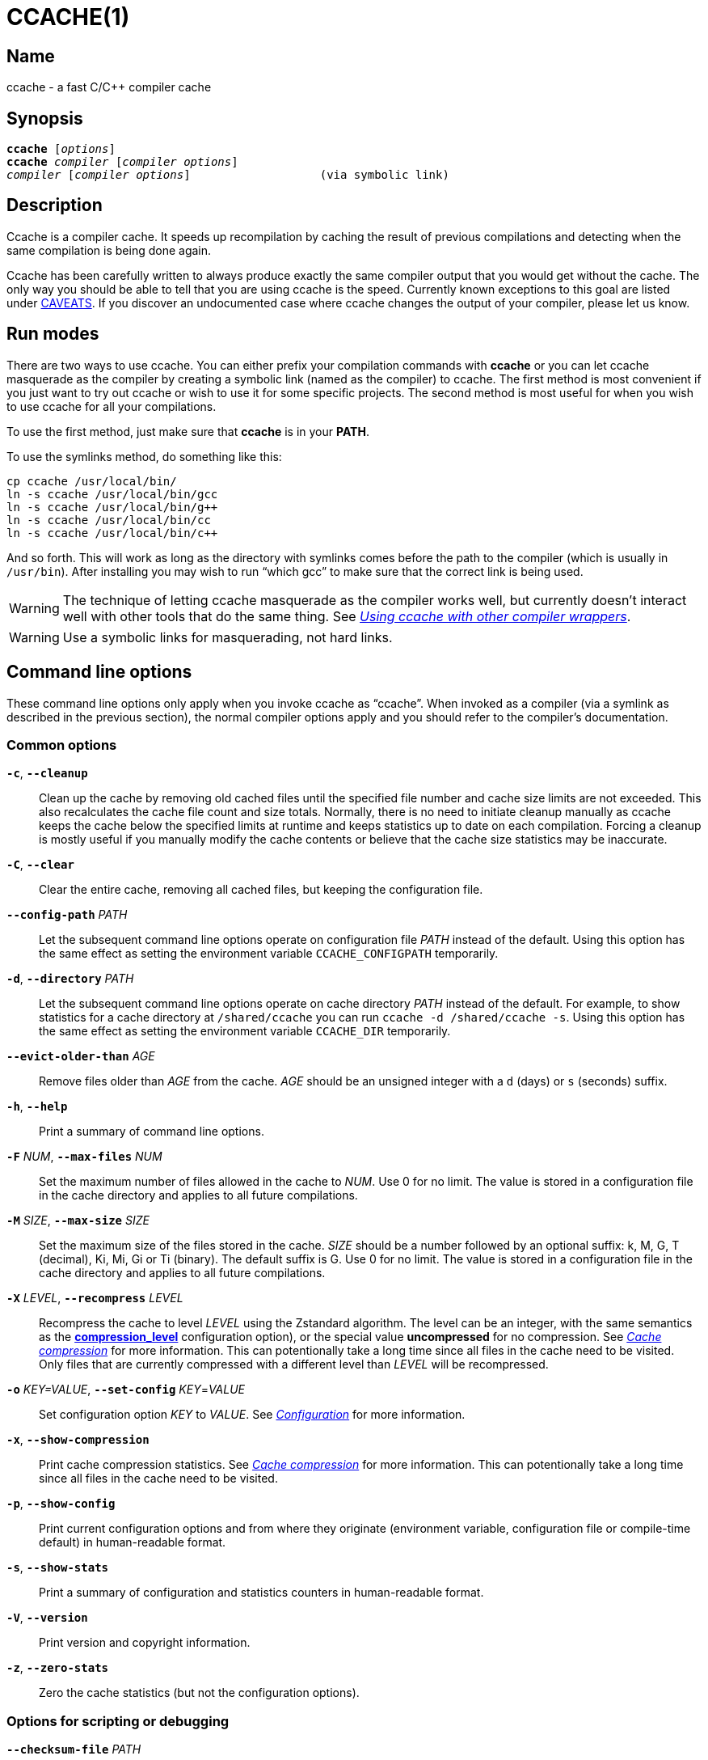 CCACHE(1)
=========
:man source:  ccache
:man version: {revnumber}
:man manual:  ccache Manual


Name
----

ccache - a fast C/C++ compiler cache


Synopsis
--------

[verse]
*ccache* [_options_]
*ccache* _compiler_ [_compiler options_]
_compiler_ [_compiler options_]                   (via symbolic link)


Description
-----------

Ccache is a compiler cache. It speeds up recompilation by caching the result of
previous compilations and detecting when the same compilation is being done
again.

Ccache has been carefully written to always produce exactly the same compiler
output that you would get without the cache. The only way you should be able to
tell that you are using ccache is the speed. Currently known exceptions to this
goal are listed under <<_caveats,CAVEATS>>. If you discover an undocumented case
where ccache changes the output of your compiler, please let us know.


Run modes
---------

There are two ways to use ccache. You can either prefix your compilation
commands with *ccache* or you can let ccache masquerade as the compiler by
creating a symbolic link (named as the compiler) to ccache. The first method is
most convenient if you just want to try out ccache or wish to use it for some
specific projects. The second method is most useful for when you wish to use
ccache for all your compilations.

To use the first method, just make sure that *ccache* is in your *PATH*.

To use the symlinks method, do something like this:

-------------------------------------------------------------------------------
cp ccache /usr/local/bin/
ln -s ccache /usr/local/bin/gcc
ln -s ccache /usr/local/bin/g++
ln -s ccache /usr/local/bin/cc
ln -s ccache /usr/local/bin/c++
-------------------------------------------------------------------------------

And so forth. This will work as long as the directory with symlinks comes
before the path to the compiler (which is usually in `/usr/bin`). After
installing you may wish to run ``which gcc'' to make sure that the correct link
is being used.

WARNING: The technique of letting ccache masquerade as the compiler works well,
but currently doesn't interact well with other tools that do the same thing.
See _<<_using_ccache_with_other_compiler_wrappers,Using ccache with other
compiler wrappers>>_.

WARNING: Use a symbolic links for masquerading, not hard links.

Command line options
--------------------

These command line options only apply when you invoke ccache as ``ccache''.
When invoked as a compiler (via a symlink as described in the previous
section), the normal compiler options apply and you should refer to the
compiler's documentation.


Common options
~~~~~~~~~~~~~~

*`-c`*, *`--cleanup`*::

    Clean up the cache by removing old cached files until the specified file
    number and cache size limits are not exceeded. This also recalculates the
    cache file count and size totals. Normally, there is no need to initiate
    cleanup manually as ccache keeps the cache below the specified limits at
    runtime and keeps statistics up to date on each compilation. Forcing a
    cleanup is mostly useful if you manually modify the cache contents or
    believe that the cache size statistics may be inaccurate.

*`-C`*, *`--clear`*::

    Clear the entire cache, removing all cached files, but keeping the
    configuration file.

*`--config-path`* _PATH_::

    Let the subsequent command line options operate on configuration file
    _PATH_ instead of the default. Using this option has the same effect as
    setting the environment variable `CCACHE_CONFIGPATH` temporarily.

*`-d`*, *`--directory`* _PATH_::

    Let the subsequent command line options operate on cache directory _PATH_
    instead of the default. For example, to show statistics for a cache
    directory at `/shared/ccache` you can run `ccache -d /shared/ccache -s`.
    Using this option has the same effect as setting the environment variable
    `CCACHE_DIR` temporarily.

*`--evict-older-than`* _AGE_::

    Remove files older than _AGE_ from the cache. _AGE_ should be an unsigned
    integer with a `d` (days) or `s` (seconds) suffix.

*`-h`*, *`--help`*::

    Print a summary of command line options.

*`-F`* _NUM_, *`--max-files`* _NUM_::

    Set the maximum number of files allowed in the cache to _NUM_. Use 0 for no
    limit. The value is stored in a configuration file in the cache directory
    and applies to all future compilations.

*`-M`* _SIZE_, *`--max-size`* _SIZE_::

    Set the maximum size of the files stored in the cache. _SIZE_ should be a
    number followed by an optional suffix: k, M, G, T (decimal), Ki, Mi, Gi or
    Ti (binary). The default suffix is G. Use 0 for no limit. The value is
    stored in a configuration file in the cache directory and applies to all
    future compilations.

*`-X`* _LEVEL_, *`--recompress`* _LEVEL_::

    Recompress the cache to level _LEVEL_ using the Zstandard algorithm. The
    level can be an integer, with the same semantics as the
    <<config_compression_level,*compression_level*>> configuration option), or
    the special value *uncompressed* for no compression. See
    _<<_cache_compression,Cache compression>>_ for more information. This can
    potentionally take a long time since all files in the cache need to be
    visited. Only files that are currently compressed with a different level
    than _LEVEL_ will be recompressed.

*`-o`* _KEY=VALUE_, *`--set-config`* _KEY_=_VALUE_::

    Set configuration option _KEY_ to _VALUE_. See
    _<<_configuration,Configuration>>_ for more information.

*`-x`*, *`--show-compression`*::

    Print cache compression statistics. See _<<_cache_compression,Cache
    compression>>_ for more information. This can potentionally take a long
    time since all files in the cache need to be visited.

*`-p`*, *`--show-config`*::

    Print current configuration options and from where they originate
    (environment variable, configuration file or compile-time default) in
    human-readable format.

*`-s`*, *`--show-stats`*::

    Print a summary of configuration and statistics counters in human-readable
    format.

*`-V`*, *`--version`*::

    Print version and copyright information.

*`-z`*, *`--zero-stats`*::

    Zero the cache statistics (but not the configuration options).


Options for scripting or debugging
~~~~~~~~~~~~~~~~~~~~~~~~~~~~~~~~~~

*`--checksum-file`* _PATH_::

    Print the checksum (64 bit XXH3) of the file at _PATH_.

*`--dump-manifest`* _PATH_::

    Dump manifest file at _PATH_ in text format to standard output. This is
    only useful when debugging ccache and its behavior.

*`--dump-result`* _PATH_::

    Dump result file at _PATH_ in text format to standard output. This is only
    useful when debugging ccache and its behavior.

*`--extract-result`* _PATH_::

    Extract data stored in the result file at _PATH_. The data will be written
    to *ccache-result.** files in to the current working directory. This is
    only useful when debugging ccache and its behavior.

*`-k`* _KEY_, *`--get-config`* _KEY_::

    Print the value of configuration option _KEY_. See
    _<<_configuration,Configuration>>_ for more information.

*`--hash-file`* _PATH_::

    Print the hash (160 bit BLAKE3) of the file at _PATH_. This is only useful
    when debugging ccache and its behavior.

*`--print-stats`*::

    Print statistics counter IDs and corresponding values in machine-parsable
    (tab-separated) format.



Extra options
~~~~~~~~~~~~~

When run as a compiler, ccache usually just takes the same command line options
as the compiler you are using. The only exception to this is the option
*--ccache-skip*. That option can be used to tell ccache to avoid interpreting
the next option in any way and to pass it along to the compiler as-is.

NOTE: *--ccache-skip* currently only tells ccache not to interpret the next
option as a special compiler option -- the option will still be included in the
direct mode hash.

The reason this can be important is that ccache does need to parse the command
line and determine what is an input filename and what is a compiler option, as
it needs the input filename to determine the name of the resulting object file
(among other things). The heuristic ccache uses when parsing the command line
is that any argument that exists as a file is treated as an input file name. By
using *--ccache-skip* you can force an option to not be treated as an input
file name and instead be passed along to the compiler as a command line option.

Another case where *--ccache-skip* can be useful is if ccache interprets an
option specially but shouldn't, since the option has another meaning for your
compiler than what ccache thinks.


Configuration
-------------

ccache's default behavior can be overridden by options in configuration files,
which in turn can be overridden by environment variables with names starting
with *CCACHE_*. Ccache normally reads configuration from two files: first a
system-level configuration file and secondly a cache-specific configuration
file. The priorities of configuration options are as follows (where 1 is
highest):

1. Environment variables.
2. The primary (cache-specific) configuration file (see below).
3. The secondary (system-wide read-only) configuration file
   *_<sysconfdir>_/ccache.conf* (typically */etc/ccache.conf* or
    */usr/local/etc/ccache.conf*).
4. Compile-time defaults.

As a special case, if the the environment variable *CCACHE_CONFIGPATH* is set
it specifies the primary configuration file and the secondary (system-wide)
configuration file won't be read.


Location of the primary configuration file
~~~~~~~~~~~~~~~~~~~~~~~~~~~~~~~~~~~~~~~~~~

The location of the primary (cache-specific) configuration is determined like
this:

1. If *CCACHE_CONFIGPATH* is set, use that path.
2. Otherwise, if <<config_cache_dir,*cache_dir*>> (*CCACHE_DIR*) is set then
   use *<ccache_dir>/ccache.conf*.
3. Otherwise, if there is a legacy *$HOME/.ccache* directory then use
   *$HOME/.ccache/ccache.conf*.
4. Otherwise, if *XDG_CONFIG_HOME* is set then use
   *$XDG_CONFIG_HOME/ccache/ccache.conf*.
5. Otherwise, use *%APPDATA%/ccache/ccache.conf* (Windows),
   *$HOME/Library/Preferences/ccache/ccache.conf* (macOS) or
   *$HOME/.config/ccache/ccache.conf* (other systems).


Configuration file syntax
~~~~~~~~~~~~~~~~~~~~~~~~~

Configuration files are in a simple ``key = value'' format, one option per
line. Lines starting with a hash sign are comments. Blank lines are ignored, as
is whitespace surrounding keys and values. Example:

-------------------------------------------------------------------------------
# Set maximum cache size to 10 GB:
max_size = 10G
-------------------------------------------------------------------------------

Boolean values
~~~~~~~~~~~~~~

Some configuration options are boolean values (i.e. truth values). In a
configuration file, such values must be set to the string *true* or *false*.
For the corresponding environment variables, the semantics are a bit different:

* A set environment variable means ``true'' (even if set to the empty string).
* The following case-insensitive negative values are considered an error
  (instead of surprising the user): *0*, *false*, *disable* and *no*.
* An unset environment variable means ``false''.

Each boolean environment variable also has a negated form starting with
*CCACHE_NO*. For example, *CCACHE_COMPRESS* can be set to force compression and
*CCACHE_NOCOMPRESS* can be set to force no compression.


Configuration options
~~~~~~~~~~~~~~~~~~~~~~

Below is a list of available configuration options. The corresponding
environment variable name is indicated in parentheses after each configuration
option key.

[[config_absolute_paths_in_stderr]] *absolute_paths_in_stderr* (*CCACHE_ABSSTDERR*)::

    This option specifies whether ccache should rewrite relative paths in the
    compiler's standard error output to absolute paths. This can be useful if
    you use <<config_base_dir,*base_dir*>> with a build system (e.g. CMake with
    the "Unix Makefiles" generator) that executes the compiler in a different
    working directory, which makes relative paths in compiler errors or
    warnings incorrect. The default is false.

[[config_base_dir]] *base_dir* (*CCACHE_BASEDIR*)::

    This option should be an absolute path to a directory. If set, ccache will
    rewrite absolute paths into paths relative to the current working
    directory, but only absolute paths that begin with *base_dir*. Cache
    results can then be shared for compilations in different directories even
    if the project uses absolute paths in the compiler command line. See also
    the discussion under _<<_compiling_in_different_directories,Compiling in
    different directories>>_. If set to the empty string (which is the
    default), no rewriting is done.
+
A typical path to use as *base_dir* is your home directory or another directory
that is a parent of your project directories. Don't use `/` as the base
directory since that will make ccache also rewrite paths to system header
files, which typically is contraproductive.
+
For example, say that Alice's current working directory is
`/home/alice/project1/build` and that she compiles like this:
+
-------------------------------------------------------------------------------
ccache gcc -I/usr/include/example -I/home/alice/project2/include -c /home/alice/project1/src/example.c
-------------------------------------------------------------------------------
+
Here is what ccache will actually execute for different *base_dir* values:
+
-------------------------------------------------------------------------------
# Current working directory: /home/alice/project1/build

# With base_dir = /:
gcc -I../../../../usr/include/example -I../../project2/include -c ../src/example.c

# With base_dir = /home or /home/alice:
gcc -I/usr/include/example -I../../project2/include -c ../src/example.c

# With base_dir = /home/alice/project1 or /home/alice/project1/src:
gcc -I/usr/include/example -I/home/alice/project2/include -c ../src/example.c
-------------------------------------------------------------------------------
+
If Bob has put `project1` and `project2` in `/home/bob/stuff` and both users
have set *base_dir* to `/home` or `/home/$USER`, then Bob will get a cache hit
(if they share ccache directory) since the actual command line will be
identical to that of Alice:
+
-------------------------------------------------------------------------------
# Current working directory: /home/bob/stuff/project1/build

# With base_dir = /home or /home/bob:
gcc -I/usr/include/example -I../../project2/include -c ../src/example.c
-------------------------------------------------------------------------------
+
Without *base_dir* there will be a cache miss since the absolute paths will
differ. With *base_dir* set to `/` there will be a cache miss since the
relative path to `/usr/include/example` will be different. With *base_dir* set
to `/home/bob/stuff/project1` there will a cache miss since the path to
project2 will be a different absolute path.

[[config_cache_dir]] *cache_dir* (*CCACHE_DIR*)::

    This option specifies where ccache will keep its cached compiler outputs.
    It will only take effect if set in the system-wide configuration file or as
    an environment variable. The default is *$XDG_CACHE_HOME/ccache* if
    *XDG_CACHE_HOME* is set, otherwise *$HOME/.cache/ccache*. Exception: If the
    legacy directory *$HOME/.ccache* exists then that directory is the default.
    See also _<<_location_of_the_primary_configuration_file,Location of the
    primary configuration file>>_.
+
If you want to use another *CCACHE_DIR* value temporarily for one ccache
invocation you can use the `-d/--directory` command line option instead.

[[config_compiler]] *compiler* (*CCACHE_COMPILER* or (deprecated) *CCACHE_CC*)::

    This option can be used to force the name of the compiler to use. If set to
    the empty string (which is the default), ccache works it out from the
    command line.

[[config_compiler_check]] *compiler_check* (*CCACHE_COMPILERCHECK*)::

    By default, ccache includes the modification time (``mtime'') and size of
    the compiler in the hash to ensure that results retrieved from the cache
    are accurate. This option can be used to select another strategy. Possible
    values are:
+
--
*content*::
    Hash the content of the compiler binary. This makes ccache very slightly
    slower compared to *mtime*, but makes it cope better with compiler upgrades
    during a build bootstrapping process.
*mtime*::
    Hash the compiler's mtime and size, which is fast. This is the default.
*none*::
    Don't hash anything. This may be good for situations where you can safely
    use the cached results even though the compiler's mtime or size has changed
    (e.g. if the compiler is built as part of your build system and the
    compiler's source has not changed, or if the compiler only has changes that
    don't affect code generation). You should only use *none* if you know what
    you are doing.
*string:value*::
    Hash *value*. This can for instance be a compiler revision number or
    another string that the build system generates to identify the compiler.
_a command string_::
    Hash the standard output and standard error output of the specified
    command. The string will be split on whitespace to find out the command and
    arguments to run. No other interpretation of the command string will be
    done, except that the special word *%compiler%* will be replaced with the
    path to the compiler. Several commands can be specified with semicolon as
    separator. Examples:
+
--

----
%compiler% -v
----

----
%compiler% -dumpmachine; %compiler% -dumpversion
----

You should make sure that the specified command is as fast as possible since it
will be run once for each ccache invocation.

Identifying the compiler using a command is useful if you want to avoid cache
misses when the compiler has been rebuilt but not changed.

Another case is when the compiler (as seen by ccache) actually isn't the real
compiler but another compiler wrapper -- in that case, the default *mtime*
method will hash the mtime and size of the other compiler wrapper, which means
that ccache won't be able to detect a compiler upgrade. Using a suitable
command to identify the compiler is thus safer, but it's also slower, so you
should consider continue using the *mtime* method in combination with the
*prefix_command* option if possible. See
_<<_using_ccache_with_other_compiler_wrappers,Using ccache with other compiler
wrappers>>_.
--
--

[[config_compiler_type]] *compiler_type* (*CCACHE_COMPILERTYPE*)::

    Ccache normally guesses the compiler type based on the compiler name. The
    *compiler_type* option lets you force a compiler type. This can be useful
    if the compiler has a non-standard name but is actually one of the known
    compiler types. Possible values are:
+
--
*auto*::
    Guess one of the types below based on the compiler name (following
    symlinks). This is the default.
*clang*::
    Clang-based compiler.
*gcc*::
    GCC-based compiler.
*nvcc*::
    NVCC (CUDA) compiler.
*other::
    Any compiler other than the known types.
*pump*::
    distcc's "pump" script.
--

[[config_compression]] *compression* (*CCACHE_COMPRESS* or *CCACHE_NOCOMPRESS*, see _<<_boolean_values,Boolean values>>_ above)::

    If true, ccache will compress data it puts in the cache. However, this
    option has no effect on how files are retrieved from the cache; compressed
    and uncompressed results will still be usable regardless of this option.
    The default is true.
+
Compression is done using the Zstandard algorithm. The algorithm is fast enough
that there should be little reason to turn off compression to gain performance.
One exception is if the cache is located on a compressed file system, in which
case the compression performed by ccache of course is redundant.
+
Compression will be disabled if file cloning (the
<<config_file_clone,*file_clone*>> option) or hard linking (the
<<config_hard_link,*hard_link*>> option) is enabled.

[[config_compression_level]] *compression_level* (*CCACHE_COMPRESSLEVEL*)::

    This option determines the level at which ccache will compress object files
    using the real-time compression algorithm Zstandard. It only has effect if
    <<config_compression,*compression*>> is enabled (which it is by default).
    Zstandard is extremely fast for decompression and very fast for compression
    for lower compression levels. The default is 0.
+
Semantics of *compression_level*:
+
--
*> 0*::
    A positive value corresponds to normal Zstandard compression levels. Lower
    levels (e.g. *1*) mean faster compression but worse compression ratio.
    Higher levels (e.g. *19*) mean slower compression but better compression
    ratio. The maximum possible value depends on the libzstd version, but at
    least up to 19 is available for all versions. Decompression speed is
    essentially the same for all levels. As a rule of thumb, use level 5 or
    lower since higher levels may slow down compilations noticeably. Higher
    levels are however useful when recompressing the cache with command line
    option *-X/--recompress*.
*< 0*::
    A negative value corresponds to Zstandard's “ultra-fast” compression
    levels, which are even faster than level 1 but with less good compression
    ratios. For instance, level *-3* corresponds to “--fast=3” for the *zstd*
    command line tool. In practice, there is little use for levels lower than
    *-5* or so.
*0* (default)::
    The value *0* means that ccache will choose a suitable level, currently
    *1*.
--
+
See the http://zstd.net[Zstandard documentation] for more information.

[[config_cpp_extension]] *cpp_extension* (*CCACHE_EXTENSION*)::

    This option can be used to force a certain extension for the intermediate
    preprocessed file. The default is to automatically determine the extension
    to use for intermediate preprocessor files based on the type of file being
    compiled, but that sometimes doesn't work. For example, when using the
    ``aCC'' compiler on HP-UX, set the cpp extension to *i*.

[[config_debug]] *debug* (*CCACHE_DEBUG* or *CCACHE_NODEBUG*, see _<<_boolean_values,Boolean values>>_ above)::

    If true, enable the debug mode. The debug mode creates per-object debug
    files that are helpful when debugging unexpected cache misses. Note however
    that ccache performance will be reduced slightly. See
    _<<_cache_debugging,Cache debugging>>_ for more information. The default is
    false.

[[config_depend_mode]] *depend_mode* (*CCACHE_DEPEND* or *CCACHE_NODEPEND*, see _<<_boolean_values,Boolean values>>_ above)::

    If true, the depend mode will be used. The default is false. See
    _<<_the_depend_mode,The depend mode>>_.

[[config_direct_mode]] *direct_mode* (*CCACHE_DIRECT* or *CCACHE_NODIRECT*, see _<<_boolean_values,Boolean values>>_ above)::

    If true, the direct mode will be used. The default is true. See
    _<<_the_direct_mode,The direct mode>>_.

[[config_disable]] *disable* (*CCACHE_DISABLE* or *CCACHE_NODISABLE*, see _<<_boolean_values,Boolean values>>_ above)::

    When true, ccache will just call the real compiler, bypassing the cache
    completely. The default is false.

[[config_extra_files_to_hash]] *extra_files_to_hash* (*CCACHE_EXTRAFILES*)::

    This option is a list of paths to files that ccache will include in the the
    hash sum that identifies the build. The list separator is semicolon on
    Windows systems and colon on other systems.

[[config_file_clone]] *file_clone* (*CCACHE_FILECLONE* or *CCACHE_NOFILECLONE*, see _<<_boolean_values,Boolean values>>_ above)::

    If true, ccache will attempt to use file cloning (also known as “copy on
    write”, “CoW” or “reflinks”) to store and fetch cached compiler results.
    *file_clone* has priority over <<config_hard_link,*hard_link*>>. The
    default is false.
+
Files stored by cloning cannot be compressed, so the cache size will likely be
significantly larger if this option is enabled. However, performance may be
improved depending on the use case.
+
Unlike the <<config_hard_link,*hard_link*>> option, *file_clone* is completely
safe to use, but not all file systems support the feature. For such file
systems, ccache will fall back to use plain copying (or hard links if
<<config_hard_link,*hard_link*>> is enabled).

[[config_hard_link]] *hard_link* (*CCACHE_HARDLINK* or *CCACHE_NOHARDLINK*, see _<<_boolean_values,Boolean values>>_ above)::

    If true, ccache will attempt to use hard links to store and fetch cached
    object files. The default is false.
+
Files stored via hard links cannot be compressed, so the cache size will likely
be significantly larger if this option is enabled. However, performance may be
improved depending on the use case.
+
WARNING: Do not enable this option unless you are aware of these caveats:
+
* If the resulting file is modified, the file in the cache will also be
  modified since they share content, which corrupts the cache entry. As of
  version 4.0, ccache makes stored and fetched object files read-only as a
  safety measure guard. Furthermore, a simple integrity check is made for
  cached object files by verifying that their sizes are correct. This means
  that mistakes like `strip file.o` or `echo >file.o` will be detected even if
  the object file is made writeable, but a modification that doesn't change the
  file size will not.
* Programs that don't expect that files from two different identical
  compilations are hard links to each other can fail.
* Programs that rely on modification times (like ``make'') can be confused if
  several users (or one user with several build trees) use the same cache
  directory. The reason for this is that the object files share i-nodes and
  therefore modification times. If *file.o* is in build tree A (hard-linked
  from the cache) and *file.o* then is produced by ccache in build tree B by
  hard-linking from the cache, the modification timestamp will be updated for
  *file.o* in build tree A as well. This can retrigger relinking in build tree
  A even though nothing really has changed.

[[config_hash_dir]] *hash_dir* (*CCACHE_HASHDIR* or *CCACHE_NOHASHDIR*, see _<<_boolean_values,Boolean values>>_ above)::

    If true (which is the default), ccache will include the current working
    directory (CWD) in the hash that is used to distinguish two compilations
    when generating debug info (compiler option *-g* with variations).
    Exception: The CWD will not be included in the hash if
    <<config_base_dir,*base_dir*>> is set (and matches the CWD) and the
    compiler option *-fdebug-prefix-map* is used. See also the discussion under
    _<<_compiling_in_different_directories,Compiling in different
    directories>>_.
+
The reason for including the CWD in the hash by default is to prevent a problem
with the storage of the current working directory in the debug info of an
object file, which can lead ccache to return a cached object file that has the
working directory in the debug info set incorrectly.
+
You can disable this option to get cache hits when compiling the same source
code in different directories if you don't mind that CWD in the debug info
might be incorrect.

[[config_ignore_headers_in_manifest]] *ignore_headers_in_manifest* (*CCACHE_IGNOREHEADERS*)::

    This option is a list of paths to files (or directories with headers) that
    ccache will *not* include in the manifest list that makes up the direct
    mode. Note that this can cause stale cache hits if those headers do indeed
    change. The list separator is semicolon on Windows systems and colon on
    other systems.

[[config_ignore_options]] *ignore_options* (*CCACHE_IGNOREOPTIONS*)::

    This option is a space-delimited list of compiler options that ccache will
    exclude from the hash. Excluding a compiler option from the hash can be
    useful when you know it doesn't affect the result (but ccache doesn't know
    that), or when it does and you don't care. If a compiler option in the list
    is suffixed with an asterisk (`*`) it will be matched as a prefix. For
    example, `-fmessage-length=*` will match both `-fmessage-length=20` and
    `-fmessage-length=70`.

[[config_inode_cache]] *inode_cache* (*CCACHE_INODECACHE* or *CCACHE_NOINODECACHE*, see _<<_boolean_values,Boolean values>>_ above)::

    If true, enables caching of source file hashes based on device, inode and
    timestamps. This will reduce the time spent on hashing included files as
    the result can be resused between compilations.
+
The feature is still experimental and thus off by default. It is currently not
available on Windows.
+
The feature requires *temporary_dir* to be located on a local filesystem.

[[config_keep_comments_cpp]] *keep_comments_cpp* (*CCACHE_COMMENTS* or *CCACHE_NOCOMMENTS*, see _<<_boolean_values,Boolean values>>_ above)::

    If true, ccache will not discard the comments before hashing preprocessor
    output. This can be used to check documentation with *-Wdocumentation*.

[[config_limit_multiple]] *limit_multiple* (*CCACHE_LIMIT_MULTIPLE*)::

    Sets the limit when cleaning up. Files are deleted (in LRU order) until the
    levels are below the limit. The default is 0.8 (= 80%). See
    _<<_automatic_cleanup,Automatic cleanup>>_ for more information.

[[config_log_file]] *log_file* (*CCACHE_LOGFILE*)::

    If set to a file path, ccache will write information on what it is doing to
    the specified file. This is useful for tracking down problems.
+
If set to *syslog*, ccache will log using `syslog()` instead of to a file. If
you use rsyslogd, you can add something like this to `/etc/rsyslog.conf` or a
file in `/etc/rsyslog.d`:
+
-------------------------------------------------------------------------------
# log ccache to file
:programname, isequal, "ccache"         /var/log/ccache
# remove from syslog
& ~
-------------------------------------------------------------------------------

[[config_max_files]] *max_files* (*CCACHE_MAXFILES*)::

    This option specifies the maximum number of files to keep in the cache. Use
    0 for no limit (which is the default). See also
    _<<_cache_size_management,Cache size management>>_.

[[config_max_size]] *max_size* (*CCACHE_MAXSIZE*)::

    This option specifies the maximum size of the cache. Use 0 for no limit.
    The default value is 5G. Available suffixes: k, M, G, T (decimal) and Ki,
    Mi, Gi, Ti (binary). The default suffix is G. See also
    _<<_cache_size_management,Cache size management>>_.

[[config_path]] *path* (*CCACHE_PATH*)::

    If set, ccache will search directories in this list when looking for the
    real compiler. The list separator is semicolon on Windows systems and colon
    on other systems. If not set, ccache will look for the first executable
    matching the compiler name in the normal *PATH* that isn't a symbolic link
    to ccache itself.

[[config_pch_external_checksum]] *pch_external_checksum* (*CCACHE_PCH_EXTSUM* or *CCACHE_NOPCH_EXTSUM*, see _<<_boolean_values,Boolean values>>_ above)::

    When this option is set, and ccache finds a precompiled header file,
    ccache will look for a file with the extension ``.sum'' added
    (e.g. ``pre.h.gch.sum''), and if found, it will hash this file instead
    of the precompiled header itself to work around the performance
    penalty of hashing very large files.

[[config_prefix_command]] *prefix_command* (*CCACHE_PREFIX*)::

    This option adds a list of prefixes (separated by space) to the command
    line that ccache uses when invoking the compiler. See also
    _<<_using_ccache_with_other_compiler_wrappers,Using ccache with other
    compiler wrappers>>_.

[[config_prefix_command_cpp]] *prefix_command_cpp* (*CCACHE_PREFIX_CPP*)::

    This option adds a list of prefixes (separated by space) to the command
    line that ccache uses when invoking the preprocessor.

[[config_read_only]] *read_only* (*CCACHE_READONLY* or *CCACHE_NOREADONLY*, see _<<_boolean_values,Boolean values>>_ above)::

    If true, ccache will attempt to use existing cached results, but it will not
    add new results to the cache. Statistics counters will still be updated,
    though, unless the <<config_stats,*stats*>> option is set to *false*.
+
If you are using this because your ccache directory is read-only, you need to
set <<config_temporary_dir,*temporary_dir*>> since ccache will fail to create
temporary files otherwise. You may also want to set <<config_stats,*stats*>> to
*false* make ccache not even try to update stats files.

[[config_read_only_direct]] *read_only_direct* (*CCACHE_READONLY_DIRECT* or *CCACHE_NOREADONLY_DIRECT*, see _<<_boolean_values,Boolean values>>_ above)::

    Just like <<config_read_only,*read_only*>> except that ccache will only try
    to retrieve results from the cache using the direct mode, not the
    preprocessor mode. See documentation for <<config_read_only,*read_only*>>
    regarding using a read-only ccache directory.

[[config_recache]] *recache* (*CCACHE_RECACHE* or *CCACHE_NORECACHE*, see _<<_boolean_values,Boolean values>>_ above)::

    If true, ccache will not use any previously stored result. New results will
    still be cached, possibly overwriting any pre-existing results.

[[config_run_second_cpp]] *run_second_cpp* (*CCACHE_CPP2* or *CCACHE_NOCPP2*, see _<<_boolean_values,Boolean values>>_ above)::

    If true, ccache will first run the preprocessor to preprocess the source
    code (see _<<_the_preprocessor_mode,The preprocessor mode>>_) and then on a
    cache miss run the compiler on the source code to get hold of the object
    file. This is the default.
+
If false, ccache will first run preprocessor to preprocess the source code and
then on a cache miss run the compiler on the _preprocessed source code_ instead
of the original source code. This makes cache misses slightly faster since the
source code only has to be preprocessed once. The downside is that some
compilers won't produce the same result (for instance diagnostics warnings)
when compiling preprocessed source code.
+
A solution to the above mentioned downside is to set *run_second_cpp* to false
and pass *-fdirectives-only* (for GCC) or *-frewrite-includes* (for Clang) to
the compiler. This will cause the compiler to leave the macros and other
preprocessor information, and only process the *#include* directives. When run
in this way, the preprocessor arguments will be passed to the compiler since it
still has to do _some_ preprocessing (like macros).

[[config_sloppiness]] *sloppiness* (*CCACHE_SLOPPINESS*)::

    By default, ccache tries to give as few false cache hits as possible.
    However, in certain situations it's possible that you know things that
    ccache can't take for granted. This option makes it possible to tell
    ccache to relax some checks in order to increase the hit rate. The value
    should be a comma-separated string with one or several of the following
    values:
+
--
*clang_index_store*::
    Ignore the Clang compiler option *-index-store-path* and its argument when
    computing the manifest hash. This is useful if you use Xcode, which uses an
    index store path derived from the local project path. Note that the index
    store won't be updated correctly on cache hits if you enable this
    sloppiness.
*file_stat_matches*::
    Ccache normally examines a file's contents to determine whether it matches
    the cached version. With this sloppiness set, ccache will consider a file
    as matching its cached version if the mtimes and ctimes match.
*file_stat_matches_ctime*::
    Ignore ctimes when *file_stat_matches* is enabled. This can be useful when
    backdating files' mtimes in a controlled way.
*include_file_ctime*::
    By default, ccache will not cache a file if it includes a header whose
    ctime is too new. This sloppiness disables that check.
*include_file_mtime*::
    By default, ccache will not cache a file if it includes a header whose
    mtime is too new. This sloppiness disables that check.
*locale*::
    Ccache includes the environment variables *LANG*, *LC_ALL*, *LC_CTYPE* and
    *LC_MESSAGES* in the hash by default since they may affect localization of
    compiler warning messages. Set this sloppiness to tell ccache not to do
    that.
*pch_defines*::
    Be sloppy about **#define**s when precompiling a header file. See
    _<<_precompiled_headers,Precompiled headers>>_ for more information.
*modules*::
    By default, ccache will not cache compilations if *-fmodules* is used since
    it cannot hash the state of compiler's internal representation of relevant
    modules. This sloppiness allows caching in such a case. See
    _<<_c_modules,C++ modules>>_ for more information.
*system_headers*::
    By default, ccache will also include all system headers in the manifest.
    With this sloppiness set, ccache will only include system headers in the
    hash but not add the system header files to the list of include files.
*time_macros*::
    Ignore `__DATE__`, `__TIME__` and `__TIMESTAMP__` being present in the
    source code.
--
+
See the discussion under _<<_troubleshooting,Troubleshooting>>_ for more
information.

[[config_stats]] *stats* (*CCACHE_STATS* or *CCACHE_NOSTATS*, see _<<_boolean_values,Boolean values>>_ above)::

    If true, ccache will update the statistics counters on each compilation.
    The default is true.

[[config_temporary_dir]] *temporary_dir* (*CCACHE_TEMPDIR*)::

    This option specifies where ccache will put temporary files. The default is
    */run/user/<UID>/ccache-tmp* if */run/user/<UID>* exists, otherwise
    *<cache_dir>/tmp*.
+
NOTE: In previous versions of ccache, *CCACHE_TEMPDIR* had to be on the same
filesystem as the *CCACHE_DIR* path, but this requirement has been relaxed.)

[[config_umask]] *umask* (*CCACHE_UMASK*)::

    This option specifies the umask for files and directories in the cache
    directory. This is mostly useful when you wish to share your cache with
    other users.


Cache size management
---------------------

By default, ccache has a 5 GB limit on the total size of files in the cache and
no limit on the number of files. You can set different limits using the command
line options *-M*/*--max-size* and *-F*/*--max-files*. Use *ccache
-s/--show-stats* to see the cache size and the currently configured limits (in
addition to other various statistics).

Cleanup can be triggered in two different ways: automatic and manual.


Automatic cleanup
~~~~~~~~~~~~~~~~~

Ccache maintains counters for various statistics about the cache, including the
size and number of all cached files. In order to improve performance and reduce
issues with concurrent ccache invocations, there is one statistics file for
each of the sixteen subdirectories in the cache.

After a new compilation result has been written to the cache, ccache will
update the size and file number statistics for the subdirectory (one of
sixteen) to which the result was written. Then, if the size counter for said
subdirectory is greater than *max_size / 16* or the file number counter is
greater than *max_files / 16*, automatic cleanup is triggered.

When automatic cleanup is triggered for a subdirectory in the cache, ccache
will:

1. Count all files in the subdirectory and compute their aggregated size.
2. Remove files in LRU (least recently used) order until the size is at most
   *limit_multiple * max_size / 16* and the number of files is at most
   *limit_multiple * max_files / 16*, where
   <<config_limit_multiple,*limit_multiple*>>, <<config_max_size,*max_size*>>
   and <<config_max_files,*max_files*>> are configuration options.
3. Set the size and file number counters to match the files that were kept.

The reason for removing more files than just those needed to not exceed the max
limits is that a cleanup is a fairly slow operation, so it would not be a good
idea to trigger it often, like after each cache miss.


Manual cleanup
~~~~~~~~~~~~~~

You can run *ccache -c/--cleanup* to force cleanup of the whole cache, i.e. all
of the sixteen subdirectories. This will recalculate the statistics counters
and make sure that the configuration options *max_size* and
<<config_max_files,*max_files*>> are not exceeded. Note that
<<config_limit_multiple,*limit_multiple*>> is not taken into account for manual
cleanup.


Cache compression
-----------------

Ccache will by default compress all data it puts into the cache using the
compression algorithm http://zstd.net[Zstandard] (zstd) using compression level
1. The algorithm is fast enough that there should be little reason to turn off
compression to gain performance. One exception is if the cache is located on a
compressed file system, in which case the compression performed by ccache of
course is redundant. See the documentation for the configuration options
<<config_compression,*compression*>> and
<<config_compression_level,*compression_level*>> for more information.

You can use the command line option *-x/--show-compression* to print
information related to compression. Example:

-------------------------------------------------------------------------------
Total data:              14.8 GB (16.0 GB disk blocks)
Compressed data:         11.3 GB (30.6% of original size)
  - Original data:       36.9 GB
  - Compression ratio:  3.267 x  (69.4% space savings)
Incompressible data:      3.5 GB
-------------------------------------------------------------------------------

Notes:

* The “disk blocks” size is the cache size when taking disk block size into
  account. This value should match the “cache size” value from “ccache
  --show-stats”. The other size numbers refer to actual content sizes.
* “Compressed data” refers to result and manifest files stored in the cache.
* “Incompressible data” refers to files that are always stored uncompressed
  (triggered by enabling <<config_file_clone,*file_clone*>> or
  <<config_hard_link,*hard_link*>>) or unknown files (for instance files
  created by older ccache versions).
* The compression ratio is affected by
  <<config_compression_level,*compression_level*>>.

The cache data can also be recompressed to another compression level (or made
uncompressed) with the command line option *-X/--recompress*. If you choose to
disable compression by default or to use a low compression level, you can
(re)compress newly cached data with a higher compression level after the build
or at another time when there are more CPU cycles available, for instance every
night. Full recompression potentially takes a lot of time, but only files that
are currently compressed with a different level than the target level will be
recompressed.


Cache statistics
----------------

*ccache -s/--show-stats* can show the following statistics:

[options="header",cols="30%,70%"]
|==============================================================================
|Name | Description
| autoconf compile/link |
Uncachable compilation or linking by an autoconf test.

| bad compiler arguments |
Malformed compiler argument, e.g. missing a value for a compiler option that
requires an argument or failure to read a file specified by a compiler option
argument.

| cache file missing |
A file was unexpectedly missing from the cache. This only happens in rare
situations, e.g. if one ccache instance is about to get a file from the cache
while another instance removed the file as part of cache cleanup.

| cache hit (direct) |
A result was successfully found using <<_the_direct_mode,the direct mode>>.

| cache hit (preprocessed) |
A result was successfully found using <<_the_preprocessor_mode,the preprocessor
mode>>.

| cache miss |
No result was found.

| cache size |
Current size of the cache.

| called for link |
The compiler was called for linking, not compiling.

| called for preprocessing |
The compiler was called for preprocessing, not compiling.

| can't use precompiled header |
Preconditions for using <<_precompiled_headers,precompiled headers>> were not
fulfilled.

| can't use modules |
Preconditions for using <<_c_modules,C++ modules>> were not fulfilled.

| ccache internal error |
Unexpected failure, e.g. due to problems reading/writing the cache.

| cleanups performed |
Number of cleanups performed, either implicitly due to the cache size limit
being reached or due to explicit *ccache -c/--cleanup* calls.

| compile failed |
The compilation failed. No result stored in the cache.

| compiler check failed |
A compiler check program specified by
<<config_compiler_check,*compiler_check*>> (*CCACHE_COMPILERCHECK*) failed.

| compiler produced empty output |
The compiler's output file (typically an object file) was empty after
compilation.

| compiler produced no output |
The compiler's output file (typically an object file) was missing after
compilation.

| compiler produced stdout |
The compiler wrote data to standard output. This is something that compilers
normally never do, so ccache is not designed to store such output in the cache.

| couldn't find the compiler |
The compiler to execute could not be found.

| error hashing extra file |
Failure reading a file specified by
<<config_extra_file_to_hash,*extra_files_to_hash*>> (*CCACHE_EXTRAFILES*).

| files in cache |
Current number of files in the cache.

| multiple source files |
The compiler was called to compile multiple source files in one go. This is not
supported by ccache.

| no input file |
No input file was specified to the compiler.

| output to a non-regular file |
The output path specified with *-o* is not a file (e.g. a directory or a device
node).

| output to stdout |
The compiler was instructed to write its output to standard output using *-o
-*. This is not supported by ccache.

| preprocessor error |
Preprocessing the source code using the compiler's *-E* option failed.

| stats updated |
When statistics were updated the last time.

| stats zeroed |
When *ccache -z* was called the last time.

| unsupported code directive |
Code like the assembler *.incbin* directive was found. This is not supported
by ccache.

| unsupported compiler option |
A compiler option not supported by ccache was found.

| unsupported source language |
A source language e.g. specified with *-x* was unsupported by ccache.

|==============================================================================


How ccache works
----------------

The basic idea is to detect when you are compiling exactly the same code a
second time and reuse the previously produced output. The detection is done by
hashing different kinds of information that should be unique for the
compilation and then using the hash sum to identify the cached output. Ccache
uses BLAKE3, a very fast cryptographic hash algorithm, for the hashing. On a
cache hit, ccache is able to supply all of the correct compiler outputs
(including all warnings, dependency file, etc) from the cache. Data stored in
the cache is checksummed with XXH3, an extremely fast non-cryptographic
algorithm, to detect corruption.

Ccache has two ways of gathering information used to look up results in the
cache:

* the *preprocessor mode*, where ccache runs the preprocessor on the source
  code and hashes the result
* the *direct mode*, where ccache hashes the source code and include files
  directly

The direct mode is generally faster since running the preprocessor has some
overhead.

If no previous result is detected (i.e., there is a cache miss) using the
direct mode, ccache will fall back to the preprocessor mode unless the *depend
mode* is enabled. In the depend mode, ccache never runs the preprocessor, not
even on cache misses. Read more in _<<_the_depend_mode,The depend mode>>_
below.


Common hashed information
~~~~~~~~~~~~~~~~~~~~~~~~~

The following information is always included in the hash:

* the extension used by the compiler for a file with preprocessor output
  (normally *.i* for C code and *.ii* for C++ code)
* the compiler's size and modification time (or other compiler-specific
  information specified by <<config_compiler_check,*compiler_check*>>)
* the name of the compiler
* the current directory (if <<config_hash_dir,*hash_dir*>> is enabled)
* contents of files specified by
  <<config_extra_file_to_hash,*extra_files_to_hash*>> (if any)


The preprocessor mode
~~~~~~~~~~~~~~~~~~~~~

In the preprocessor mode, the hash is formed of the common information and:

* the preprocessor output from running the compiler with *-E*
* the command line options except those that affect include files (*-I*,
  *-include*, *-D*, etc; the theory is that these command line options will
  change the preprocessor output if they have any effect at all)
* any standard error output generated by the preprocessor

Based on the hash, the cached compilation result can be looked up directly in
the cache.


The direct mode
~~~~~~~~~~~~~~~

In the direct mode, the hash is formed of the common information and:

* the input source file
* the compiler options

Based on the hash, a data structure called ``manifest'' is looked up in the
cache. The manifest contains:

* references to cached compilation results (object file, dependency file, etc)
  that were produced by previous compilations that matched the hash
* paths to the include files that were read at the time the compilation results
  were stored in the cache
* hash sums of the include files at the time the compilation results were
  stored in the cache

The current contents of the include files are then hashed and compared to the
information in the manifest. If there is a match, ccache knows the result of
the compilation. If there is no match, ccache falls back to running the
preprocessor. The output from the preprocessor is parsed to find the include
files that were read. The paths and hash sums of those include files are then
stored in the manifest along with information about the produced compilation
result.

There is a catch with the direct mode: header files that were used by the
compiler are recorded, but header files that were *not* used, but would have
been used if they existed, are not. So, when ccache checks if a result can be
taken from the cache, it currently can't check if the existence of a new header
file should invalidate the result. In practice, the direct mode is safe to use
in the absolute majority of cases.

The direct mode will be disabled if any of the following holds:

* <<config_direct_mode,*direct_mode*>> is false
* a modification time of one of the include files is too new (needed to avoid a
  race condition)
* a compiler option not supported by the direct mode is used:
** a *-Wp,_X_* compiler option other than *-Wp,-MD,_path_*,
   *-Wp,-MMD,_path_* and *-Wp,-D_define_*
** *-Xpreprocessor*
* the string `__TIME__` is present in the source code


The depend mode
~~~~~~~~~~~~~~~

If the depend mode is enabled, ccache will not use the preprocessor at all. The
hash used to identify results in the cache will be based on the direct mode
hash described above plus information about include files read from the
dependency file generated by the compiler with *-MD* or *-MMD*.

Advantages:

* The ccache overhead of a cache miss will be much smaller.
* Not running the preprocessor at all can be good if compilation is performed
  remotely, for instance when using distcc or similar; ccache then won't make
  potentially costly preprocessor calls on the local machine.

Disadvantages:

* The cache hit rate will likely be lower since any change to compiler options
  or source code will make the hash different. Compare this with the default
  setup where ccache will fall back to the preprocessor mode, which is tolerant
  to some types of changes of compiler options and source code changes.
* If -MD is used, the manifest entries will include system header files as
  well, thus slowing down cache hits slightly, just as using -MD slows down
  make.
* If -MMD is used, the manifest entries will not include system header files,
  which means ccache will ignore changes in them.

The depend mode will be disabled if any of the following holds:

* <<config_depend_mode,*depend_mode*>> is false.
* <<config_run_second_cpp,*run_second_cpp*>> is false.
* The compiler is not generating dependencies using *-MD* or *-MMD*.


Cache debugging
---------------

To find out what information ccache actually is hashing, you can enable the
debug mode via the configuration option <<config_debug,*debug*>> or by setting
*CCACHE_DEBUG* in the environment. This can be useful if you are investigating
why you don't get cache hits. Note that performance will be reduced slightly.

When the debug mode is enabled, ccache will create up to five additional files
next to the object file:

[options="header",cols="30%,70%"]
|==============================================================================
|Filename | Description
| *<objectfile>.ccache-input-c* |
Binary input hashed by both the direct mode and the preprocessor mode.

| *<objectfile>.ccache-input-d* |
Binary input only hashed by the direct mode.

| *<objectfile>.ccache-input-p* |
Binary input only hashed by the preprocessor mode.

| *<objectfile>.ccache-input-text* |
Human-readable combined diffable text version of the three files above.

| *<objectfile>.ccache-log* |
Log for this object file.

|==============================================================================

In the direct mode, ccache uses the 160 bit BLAKE3 hash of the
*ccache-input-c* + *ccache-input-d* data (where *+* means concatenation), while
the *ccache-input-c* + *ccache-input-p* data is used in the preprocessor mode.

The *ccache-input-text* file is a combined text version of the three
binary input files. It has three sections (“COMMON”, “DIRECT MODE” and
“PREPROCESSOR MODE”), which is turn contain annotations that say what kind of
data comes next.

To debug why you don’t get an expected cache hit for an object file, you can do
something like this:

1. Build with debug mode enabled.
2. Save the *<objectfile>.ccache-&#42;* files.
3. Build again with debug mode enabled.
4. Compare *<objectfile>.ccache-input-text* for the two builds. This together
   with the *<objectfile>.ccache-log* files should give you some clues about
   what is happening.


Compiling in different directories
----------------------------------

Some information included in the hash that identifies a unique compilation can
contain absolute paths:

* The preprocessed source code may contain absolute paths to include files if
  the compiler option *-g* is used or if absolute paths are given to *-I* and
  similar compiler options.
* Paths specified by compiler options (such as *-I*, *-MF*, etc) on the command
  line may be absolute.
* The source code file path may be absolute, and that path may substituted for
  `__FILE__` macros in the source code or included in warnings emitted to
  standard error by the preprocessor.

This means that if you compile the same code in different locations, you can't
share compilation results between the different build directories since you get
cache misses because of the absolute build directory paths that are part of the
hash.

Here's what can be done to enable cache hits between different build
directories:

* If you build with *-g* (or similar) to add debug information to the object
  file, you must either:
+
--
** use the compiler option *-fdebug-prefix-map=_old_=_new_* for relocating
   debug info to a common prefix (e.g. *-fdebug-prefix-map=$PWD=.*); or
** set *hash_dir = false*.
--
* If you use absolute paths anywhere on the command line (e.g. the source code
  file path or an argument to compiler options like *-I* and *-MF*), you must
  set <<config_base_dir,*base_dir*>> to an absolute path to a ``base
  directory''. Ccache will then rewrite absolute paths under that directory to
  relative before computing the hash.


Precompiled headers
-------------------

Ccache has support for GCC's precompiled headers. However, you have to do some
things to make it work properly:

* You must set <<config_sloppiness,*sloppiness*>> to *pch_defines,time_macros*.
  The reason is that ccache can't tell whether `__TIME__`, `__DATE__` or
  `__TIMESTAMP__` is used when using a precompiled header. Further, it can't
  detect changes in **#define**s in the source code because of how
  preprocessing works in combination with precompiled headers.
* You must either:
+
--
** use the compiler option *-include* to include the precompiled header (i.e.,
   don't use *#include* in the source code to include the header; the filename
   itself must be sufficient to find the header, i.e. *-I* paths are not
   searched); or
** (for the Clang compiler) use the compiler option *-include-pch* to include
   the PCH file generated from the precompiled header; or
** (for the GCC compiler) add the compiler option *-fpch-preprocess* when
   compiling.

If you don't do this, either the non-precompiled version of the header file
will be used (if available) or ccache will fall back to running the real
compiler and increase the statistics counter ``preprocessor error'' (if the
non-precompiled header file is not available).
--


C++ modules
-----------

Ccache has support for Clang's *-fmodules* option. In practice ccache only
additionally hashes *module.modulemap* files; it does not know how Clang
handles its cached binary form of modules so those are ignored. This should not
matter in practice: as long as everything else (including *module.modulemap*
files) is the same the cached result should work. Still, you must set
<<config_sloppiness,*sloppiness*>> to *modules* to allow caching.

You must use both <<_the_direct_mode,*direct mode*>> and
<<_the_depend_mode,*depend mode*>>. When using <<_the_preprocessor_mode,the
preprocessor mode>> Clang does not provide enough information to allow hashing
of *module.modulemap* files.


Sharing a cache
---------------

A group of developers can increase the cache hit rate by sharing a cache
directory. To share a cache without unpleasant side effects, the following
conditions should to be met:

* Use the same cache directory.
* Make sure that the configuration option <<config_hard_link,*hard_link*>> is
  false (which is the default).
* Make sure that all users are in the same group.
* Set the configuration option <<config_umask,*umask*>> to 002. This ensures
  that cached files are accessible to everyone in the group.
* Make sure that all users have write permission in the entire cache directory
  (and that you trust all users of the shared cache).
* Make sure that the setgid bit is set on all directories in the cache. This
  tells the filesystem to inherit group ownership for new directories. The
  following command might be useful for this:
+
--
----
find $CCACHE_DIR -type d | xargs chmod g+s
----
--

The reason to avoid the hard link mode is that the hard links cause unwanted
side effects, as all links to a cached file share the file's modification
timestamp. This results in false dependencies to be triggered by
timestamp-based build systems whenever another user links to an existing file.
Typically, users will see that their libraries and binaries are relinked
without reason.

You may also want to make sure that a base directory is set appropriately, as
discussed in a previous section.


Sharing a cache on NFS
----------------------

It is possible to put the cache directory on an NFS filesystem (or similar
filesystems), but keep in mind that:

* Having the cache on NFS may slow down compilation. Make sure to do some
  benchmarking to see if it's worth it.
* Ccache hasn't been tested very thoroughly on NFS.

A tip is to set <<config_temporary_dir,*temporary_dir*>> to a directory on the
local host to avoid NFS traffic for temporary files.

It is recommended to use the same operating system version when using a shared
cache. If operating system versions are different then system include files
will likely be different and there will be few or no cache hits between the
systems. One way of improving cache hit rate in that case is to set
<<config_sloppiness,*sloppiness*>> to *system_headers* to ignore system
headers.


Using ccache with other compiler wrappers
-----------------------------------------

The recommended way of combining ccache with another compiler wrapper (such as
``distcc'') is by letting ccache execute the compiler wrapper. This is
accomplished by defining <<config_prefix_command,*prefix_command*>>, for
example by setting the environment variable *CCACHE_PREFIX* to the name of the
wrapper (e.g. *distcc*). Ccache will then prefix the command line with the
specified command when running the compiler. To specify several prefix
commands, set <<config_prefix_command,*prefix_command*>> to a colon-separated
list of commands.

Unless you set <<config_compiler_check,*compiler_check*>> to a suitable command
(see the description of that configuration option), it is not recommended to
use the form *ccache anotherwrapper compiler args* as the compilation command.
It's also not recommended to use the masquerading technique for the other
compiler wrapper. The reason is that by default, ccache will in both cases hash
the mtime and size of the other wrapper instead of the real compiler, which
means that:

* Compiler upgrades will not be detected properly.
* The cached results will not be shared between compilations with and without
  the other wrapper.

Another minor thing is that if <<config_prefix_command,*prefix_command*>> is
used, ccache will not invoke the other wrapper when running the preprocessor,
which increases performance. You can use
<<config_prefix_command_cpp,*prefix_command_cpp*>> if you also want to invoke
the other wrapper when doing preprocessing (normally by adding *-E*).


Caveats
-------

* The direct mode fails to pick up new header files in some rare scenarios. See
  _<<_the_direct_mode,The direct mode>>_ above.


Troubleshooting
---------------

General
~~~~~~~

A general tip for getting information about what ccache is doing is to enable
debug logging by setting the configuration option <<config_debug,*debug*>> (or
the environment variable *CCACHE_DEBUG*); see _<<_cache_debugging,Cache
debugging>>_ for more information. Another way of keeping track of what is
happening is to check the output of *ccache -s*.


Performance
~~~~~~~~~~~

Ccache has been written to perform well out of the box, but sometimes you may
have to do some adjustments of how you use the compiler and ccache in order to
improve performance.

Since ccache works best when I/O is fast, put the cache directory on a fast
storage device if possible. Having lots of free memory so that files in the
cache directory stay in the disk cache is also preferable.

A good way of monitoring how well ccache works is to run *ccache -s* before and
after your build and then compare the statistics counters. Here are some common
problems and what may be done to increase the hit rate:

* If ``cache hit (preprocessed)'' has been incremented instead of ``cache hit
  (direct)'', ccache has fallen back to preprocessor mode, which is generally
  slower. Some possible reasons are:
** The source code has been modified in such a way that the preprocessor output
   is not affected.
** Compiler arguments that are hashed in the direct mode but not in the
   preprocessor mode have changed (*-I*, *-include*, *-D*, etc) and they didn't
   affect the preprocessor output.
** The compiler option *-Xpreprocessor* or *-Wp,_X_* (except *-Wp,-MD,_path_*,
   *-Wp,-MMD,_path_*, and *-Wp,-D_define_*) is used.
** This was the first compilation with a new value of the
   <<config_base_dir,base directory>>.
** A modification time of one of the include files is too new (created the same
   second as the compilation is being done). This check is made to avoid a race
   condition. To fix this, create the include file earlier in the build
   process, if possible, or set <<config_sloppiness,*sloppiness*>> to
   *include_file_ctime, include_file_mtime* if you are willing to take the risk.
   (The race condition consists of these events: the preprocessor is run; an
   include file is modified by someone; the new include file is hashed by
   ccache; the real compiler is run on the preprocessor's output, which contains
   data from the old header file; the wrong object file is stored in the cache.)
** The `__TIME__` preprocessor macro is (potentially) being used. Ccache turns
   off direct mode if `__TIME__` is present in the source code. This is done as
   a safety measure since the string indicates that a `__TIME__` macro _may_
   affect the output. (To be sure, ccache would have to run the preprocessor,
   but the sole point of the direct mode is to avoid that.) If you know that
   `__TIME__` isn't used in practise, or don't care if ccache produces objects
   where `__TIME__` is expanded to something in the past, you can set
   <<config_sloppiness,*sloppiness*>> to *time_macros*.
** The `__DATE__` preprocessor macro is (potentially) being used and the date
   has changed. This is similar to how `__TIME__` is handled. If `__DATE__` is
   present in the source code, ccache hashes the current date in order to be
   able to produce the correct object file if the `__DATE__` macro affects the
   output. If you know that `__DATE__` isn't used in practise, or don't care if
   ccache produces objects where `__DATE__` is expanded to something in the
   past, you can set <<config_sloppiness,*sloppiness*>> to *time_macros*.
** The `__TIMESTAMP__` preprocessor macro is (potentially) being used and the
   source file's modification time has changed. This is similar to how
   `__TIME__` is handled. If `__TIMESTAMP__` is present in the source code,
   ccache hashes the string representation of the source file's modification
   time in order to be able to produce the correct object file if the
   `__TIMESTAMP__` macro affects the output. If you know that `__TIMESTAMP__`
   isn't used in practise, or don't care if ccache produces objects where
   `__TIMESTAMP__` is expanded to something in the past, you can set
   <<config_sloppiness,*sloppiness*>> to *time_macros*.
** The input file path has changed. Ccache includes the input file path in the
   direct mode hash to be able to take relative include files into account and
   to produce a correct object file if the source code includes a `__FILE__`
   macro.
* If ``cache miss'' has been incremented even though the same code has been
  compiled and cached before, ccache has either detected that something has
  changed anyway or a cleanup has been performed (either explicitly or
  implicitly when a cache limit has been reached). Some perhaps unobvious
  things that may result in a cache miss are usage of `__TIME__`, `__DATE__` or
  `__TIMESTAMP__` macros, or use of automatically generated code that contains
  a timestamp, build counter or other volatile information.
* If ``multiple source files'' has been incremented, it's an indication that
  the compiler has been invoked on several source code files at once. Ccache
  doesn't support that. Compile the source code files separately if possible.
* If ``unsupported compiler option'' has been incremented, enable debug logging
  and check which compiler option was rejected.
* If ``preprocessor error'' has been incremented, one possible reason is that
  precompiled headers are being used. See _<<_precompiled_headers,Precompiled
  headers>>_ for how to remedy this.
* If ``can't use precompiled header'' has been incremented, see
  _<<_precompiled_headers,Precompiled headers>>_.
* If ``can't use modules'' has been incremented, see _<<_c_modules,C++
  modules>>_.


Corrupt object files
~~~~~~~~~~~~~~~~~~~~

It should be noted that ccache is susceptible to general storage problems. If a
bad object file sneaks into the cache for some reason, it will of course stay
bad. Some possible reasons for erroneous object files are bad hardware (disk
drive, disk controller, memory, etc), buggy drivers or file systems, a bad
<<config_prefix_command,*prefix_command*>> or compiler wrapper. If this
happens, the easiest way of fixing it is this:

1. Build so that the bad object file ends up in the build tree.
2. Remove the bad object file from the build tree.
3. Rebuild with *CCACHE_RECACHE* set.

An alternative is to clear the whole cache with *ccache -C* if you don't mind
losing other cached results.

There are no reported issues about ccache producing broken object files
reproducibly. That doesn't mean it can't happen, so if you find a repeatable
case, please report it.


More information
----------------

Credits, mailing list information, bug reporting instructions, source code,
etc, can be found on ccache's web site: <https://ccache.dev>.


Author
------

Ccache was originally written by Andrew Tridgell and is currently developed and
maintained by Joel Rosdahl. See AUTHORS.txt or AUTHORS.html and
<https://ccache.dev/credits.html> for a list of contributors.
